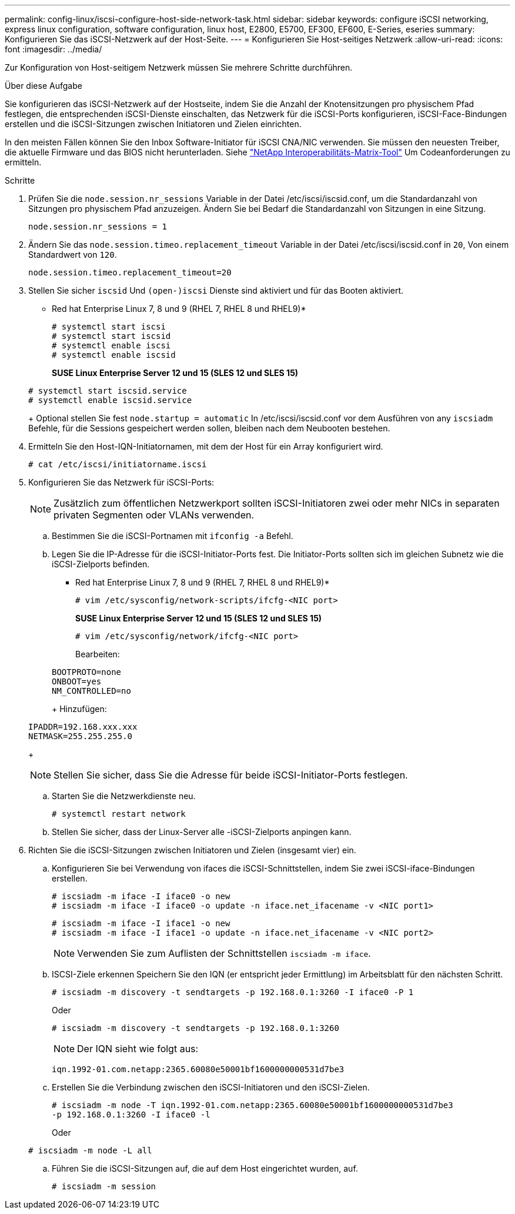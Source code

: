 ---
permalink: config-linux/iscsi-configure-host-side-network-task.html 
sidebar: sidebar 
keywords: configure iSCSI networking, express linux configuration, software configuration, linux host, E2800, E5700, EF300, EF600, E-Series, eseries 
summary: Konfigurieren Sie das iSCSI-Netzwerk auf der Host-Seite. 
---
= Konfigurieren Sie Host-seitiges Netzwerk
:allow-uri-read: 
:icons: font
:imagesdir: ../media/


[role="lead"]
Zur Konfiguration von Host-seitigem Netzwerk müssen Sie mehrere Schritte durchführen.

.Über diese Aufgabe
Sie konfigurieren das iSCSI-Netzwerk auf der Hostseite, indem Sie die Anzahl der Knotensitzungen pro physischem Pfad festlegen, die entsprechenden iSCSI-Dienste einschalten, das Netzwerk für die iSCSI-Ports konfigurieren, iSCSI-Face-Bindungen erstellen und die iSCSI-Sitzungen zwischen Initiatoren und Zielen einrichten.

In den meisten Fällen können Sie den Inbox Software-Initiator für iSCSI CNA/NIC verwenden. Sie müssen den neuesten Treiber, die aktuelle Firmware und das BIOS nicht herunterladen. Siehe https://mysupport.netapp.com/matrix["NetApp Interoperabilitäts-Matrix-Tool"^] Um Codeanforderungen zu ermitteln.

.Schritte
. Prüfen Sie die `node.session.nr_sessions` Variable in der Datei /etc/iscsi/iscsid.conf, um die Standardanzahl von Sitzungen pro physischem Pfad anzuzeigen. Ändern Sie bei Bedarf die Standardanzahl von Sitzungen in eine Sitzung.
+
[listing]
----
node.session.nr_sessions = 1
----
. Ändern Sie das `node.session.timeo.replacement_timeout` Variable in der Datei /etc/iscsi/iscsid.conf in `20`, Von einem Standardwert von `120`.
+
[listing]
----
node.session.timeo.replacement_timeout=20
----
. Stellen Sie sicher `iscsid` Und `(open-)iscsi` Dienste sind aktiviert und für das Booten aktiviert.
+
* Red hat Enterprise Linux 7, 8 und 9 (RHEL 7, RHEL 8 und RHEL9)*

+
[listing]
----
# systemctl start iscsi
# systemctl start iscsid
# systemctl enable iscsi
# systemctl enable iscsid
----
+
*SUSE Linux Enterprise Server 12 und 15 (SLES 12 und SLES 15)*

+
[listing]
----
# systemctl start iscsid.service
# systemctl enable iscsid.service
----
+
Optional stellen Sie fest `node.startup = automatic` In /etc/iscsi/iscsid.conf vor dem Ausführen von any `iscsiadm` Befehle, für die Sessions gespeichert werden sollen, bleiben nach dem Neubooten bestehen.

. Ermitteln Sie den Host-IQN-Initiatornamen, mit dem der Host für ein Array konfiguriert wird.
+
[listing]
----
# cat /etc/iscsi/initiatorname.iscsi
----
. Konfigurieren Sie das Netzwerk für iSCSI-Ports:
+

NOTE: Zusätzlich zum öffentlichen Netzwerkport sollten iSCSI-Initiatoren zwei oder mehr NICs in separaten privaten Segmenten oder VLANs verwenden.

+
.. Bestimmen Sie die iSCSI-Portnamen mit `ifconfig -a` Befehl.
.. Legen Sie die IP-Adresse für die iSCSI-Initiator-Ports fest. Die Initiator-Ports sollten sich im gleichen Subnetz wie die iSCSI-Zielports befinden.
+
* Red hat Enterprise Linux 7, 8 und 9 (RHEL 7, RHEL 8 und RHEL9)*

+
[listing]
----
# vim /etc/sysconfig/network-scripts/ifcfg-<NIC port>
----
+
*SUSE Linux Enterprise Server 12 und 15 (SLES 12 und SLES 15)*

+
[listing]
----
# vim /etc/sysconfig/network/ifcfg-<NIC port>
----
+
Bearbeiten:

+
[listing]
----
BOOTPROTO=none
ONBOOT=yes
NM_CONTROLLED=no
----
+
Hinzufügen:

+
[listing]
----
IPADDR=192.168.xxx.xxx
NETMASK=255.255.255.0
----
+

NOTE: Stellen Sie sicher, dass Sie die Adresse für beide iSCSI-Initiator-Ports festlegen.

.. Starten Sie die Netzwerkdienste neu.
+
[listing]
----
# systemctl restart network
----
.. Stellen Sie sicher, dass der Linux-Server alle -iSCSI-Zielports anpingen kann.


. Richten Sie die iSCSI-Sitzungen zwischen Initiatoren und Zielen (insgesamt vier) ein.
+
.. Konfigurieren Sie bei Verwendung von ifaces die iSCSI-Schnittstellen, indem Sie zwei iSCSI-iface-Bindungen erstellen.
+
[listing]
----
# iscsiadm -m iface -I iface0 -o new
# iscsiadm -m iface -I iface0 -o update -n iface.net_ifacename -v <NIC port1>
----
+
[listing]
----
# iscsiadm -m iface -I iface1 -o new
# iscsiadm -m iface -I iface1 -o update -n iface.net_ifacename -v <NIC port2>
----
+

NOTE: Verwenden Sie zum Auflisten der Schnittstellen `iscsiadm -m iface`.

.. ISCSI-Ziele erkennen Speichern Sie den IQN (er entspricht jeder Ermittlung) im Arbeitsblatt für den nächsten Schritt.
+
[listing]
----
# iscsiadm -m discovery -t sendtargets -p 192.168.0.1:3260 -I iface0 -P 1
----
+
Oder

+
[listing]
----
# iscsiadm -m discovery -t sendtargets -p 192.168.0.1:3260
----
+

NOTE: Der IQN sieht wie folgt aus:

+
[listing]
----
iqn.1992-01.com.netapp:2365.60080e50001bf1600000000531d7be3
----
.. Erstellen Sie die Verbindung zwischen den iSCSI-Initiatoren und den iSCSI-Zielen.
+
[listing]
----
# iscsiadm -m node -T iqn.1992-01.com.netapp:2365.60080e50001bf1600000000531d7be3
-p 192.168.0.1:3260 -I iface0 -l
----
+
Oder

+
[listing]
----
# iscsiadm -m node -L all
----
.. Führen Sie die iSCSI-Sitzungen auf, die auf dem Host eingerichtet wurden, auf.
+
[listing]
----
# iscsiadm -m session
----



